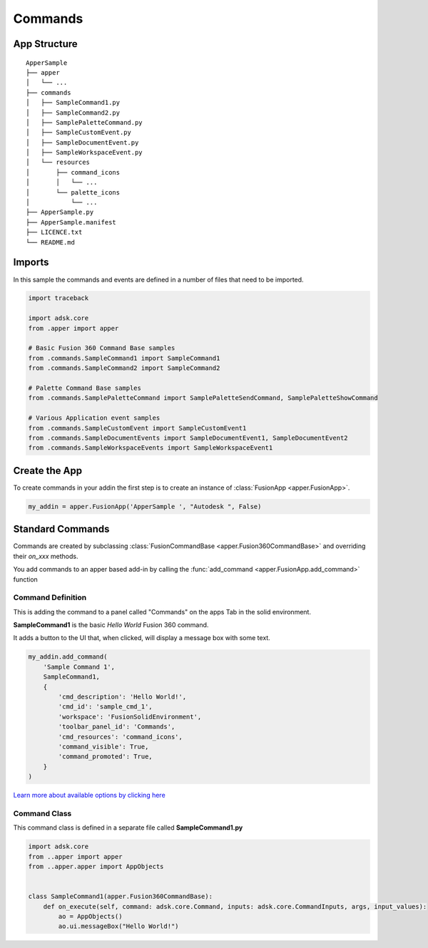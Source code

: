 ========
Commands
========

App Structure
-------------


::

    ApperSample
    ├── apper
    │   └── ...
    ├── commands
    │   ├── SampleCommand1.py
    │   ├── SampleCommand2.py
    │   ├── SamplePaletteCommand.py
    │   ├── SampleCustomEvent.py
    │   ├── SampleDocumentEvent.py
    │   ├── SampleWorkspaceEvent.py
    │   └── resources
    │       ├── command_icons
    │       │   └── ...
    │       └── palette_icons
    │           └── ...
    ├── ApperSample.py
    ├── ApperSample.manifest
    ├── LICENCE.txt
    └── README.md

Imports
-------

In this sample the commands and events are defined in a number of files that need to be imported.

.. code-block::

    import traceback

    import adsk.core
    from .apper import apper

    # Basic Fusion 360 Command Base samples
    from .commands.SampleCommand1 import SampleCommand1
    from .commands.SampleCommand2 import SampleCommand2

    # Palette Command Base samples
    from .commands.SamplePaletteCommand import SamplePaletteSendCommand, SamplePaletteShowCommand

    # Various Application event samples
    from .commands.SampleCustomEvent import SampleCustomEvent1
    from .commands.SampleDocumentEvents import SampleDocumentEvent1, SampleDocumentEvent2
    from .commands.SampleWorkspaceEvents import SampleWorkspaceEvent1


Create the App
--------------

To create commands in your addin the first step is to create an instance of :class:`FusionApp <apper.FusionApp>`.

.. code-block::

    my_addin = apper.FusionApp('ApperSample ', "Autodesk ", False)

Standard Commands
-----------------

Commands are created by subclassing :class:`FusionCommandBase <apper.Fusion360CommandBase>` and overriding their *on_xxx* methods.

You add commands to an apper based add-in by calling the :func:`add_command <apper.FusionApp.add_command>` function

    .. autofunction:: apper.FusionApp.FusionApp.add_command

Command Definition
^^^^^^^^^^^^^^^^^^

This is adding the command to a panel called "Commands" on the apps Tab in the solid environment.

**SampleCommand1** is the basic *Hello World* Fusion 360 command.

It adds a button to the UI that, when clicked, will display a message box with some text.

.. code-block::

    my_addin.add_command(
        'Sample Command 1',
        SampleCommand1,
        {
            'cmd_description': 'Hello World!',
            'cmd_id': 'sample_cmd_1',
            'workspace': 'FusionSolidEnvironment',
            'toolbar_panel_id': 'Commands',
            'cmd_resources': 'command_icons',
            'command_visible': True,
            'command_promoted': True,
        }
    )

`Learn more about available options by clicking here <usage/options>`_

Command Class
^^^^^^^^^^^^^

This command class is defined in a separate file called **SampleCommand1.py**

.. code-block::

    import adsk.core
    from ..apper import apper
    from ..apper.apper import AppObjects


    class SampleCommand1(apper.Fusion360CommandBase):
        def on_execute(self, command: adsk.core.Command, inputs: adsk.core.CommandInputs, args, input_values):
            ao = AppObjects()
            ao.ui.messageBox("Hello World!")

